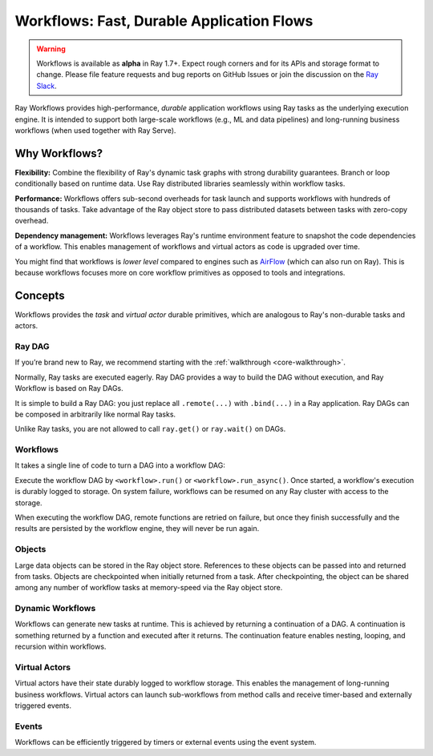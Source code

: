 .. _workflows:

Workflows: Fast, Durable Application Flows
==========================================

.. warning::

  Workflows is available as **alpha** in Ray 1.7+. Expect rough corners and for its APIs and storage format to change. Please file feature requests and bug reports on GitHub Issues or join the discussion on the `Ray Slack <https://forms.gle/9TSdDYUgxYs8SA9e8>`__.

Ray Workflows provides high-performance, *durable* application workflows using Ray tasks as the underlying execution engine. It is intended to support both large-scale workflows (e.g., ML and data pipelines) and long-running business workflows (when used together with Ray Serve).

.. image:: workflows.svg

..
  https://docs.google.com/drawings/d/113uAs-i4YjGBNxonQBC89ns5VqL3WeQHkUOWPSpeiXk/edit

Why Workflows?
--------------

**Flexibility:** Combine the flexibility of Ray's dynamic task graphs with strong durability guarantees. Branch or loop conditionally based on runtime data. Use Ray distributed libraries seamlessly within workflow tasks.

**Performance:** Workflows offers sub-second overheads for task launch and supports workflows with hundreds of thousands of tasks. Take advantage of the Ray object store to pass distributed datasets between tasks with zero-copy overhead.

**Dependency management:** Workflows leverages Ray's runtime environment feature to snapshot the code dependencies of a workflow. This enables management of workflows and virtual actors as code is upgraded over time.

You might find that workflows is *lower level* compared to engines such as `AirFlow <https://www.astronomer.io/blog/airflow-ray-data-science-story>`__ (which can also run on Ray). This is because workflows focuses more on core workflow primitives as opposed to tools and integrations.

Concepts
--------
Workflows provides the *task* and *virtual actor* durable primitives, which are analogous to Ray's non-durable tasks and actors.

Ray DAG
~~~~~~~

If you’re brand new to Ray, we recommend starting with the :ref:`walkthrough <core-walkthrough>`.

Normally, Ray tasks are executed eagerly.
Ray DAG provides a way to build the DAG without execution, and Ray Workflow is based on Ray DAGs.

It is simple to build a Ray DAG: you just replace all ``.remote(...)`` with ``.bind(...)`` in a Ray application.
Ray DAGs can be composed in arbitrarily like normal Ray tasks.

Unlike Ray tasks, you are not allowed to call ``ray.get()`` or ``ray.wait()`` on DAGs.

.. code-block:: python
    :caption: Composing functions together into a DAG:

    import ray

    @ray.remote
    def one() -> int:
        return 1

    @ray.remote
    def add(a: int, b: int) -> int:
        return a + b

    dag = add.bind(100, one.bind())


Workflows
~~~~~~~~~

It takes a single line of code to turn a DAG into a workflow DAG:

.. code-block:: python
    :caption: Turning the DAG into a workflow DAG:

    from ray import workflow

    output: "Workflow[int]" = workflow.create(dag)

Execute the workflow DAG by ``<workflow>.run()`` or ``<workflow>.run_async()``. Once started, a workflow's execution is durably logged to storage. On system failure, workflows can be resumed on any Ray cluster with access to the storage.

When executing the workflow DAG, remote functions are retried on failure, but once they finish successfully and the results are persisted by the workflow engine, they will never be run again.

.. code-block:: python
    :caption: Run the workflow:

    # configure the storage with "ray.init". A default temporary storage is used by
    # by the workflow if starting without Ray init.
    ray.init(storage="/tmp/data")
    assert output.run(workflow_id="run_1") == 101
    assert workflow.get_status("run_1") == workflow.WorkflowStatus.SUCCESSFUL
    assert workflow.get_output("run_1") == 101

Objects
~~~~~~~
Large data objects can be stored in the Ray object store. References to these objects can be passed into and returned from tasks. Objects are checkpointed when initially returned from a task. After checkpointing, the object can be shared among any number of workflow tasks at memory-speed via the Ray object store.

.. code-block:: python
    :caption: Using Ray objects in a workflow:

    import ray
    from typing import List

    @ray.remote
    def hello():
        return "hello"

    @ray.remote
    def words() -> List[ray.ObjectRef]:
        # NOTE: Here it is ".remote()" instead of ".bind()", so
        # it creates an ObjectRef instead of a DAG.
        return [hello.remote(), ray.put("world")]

    @ray.remote
    def concat(words: List[ray.ObjectRef]) -> str:
        return " ".join([ray.get(w) for w in words])

    assert workflow.create(concat.bind(words.bind())).run() == "hello world"

Dynamic Workflows
~~~~~~~~~~~~~~~~~
Workflows can generate new tasks at runtime. This is achieved by returning a continuation of a DAG.
A continuation is something returned by a function and executed after it returns.
The continuation feature enables nesting, looping, and recursion within workflows.

.. code-block:: python
    :caption: The Fibonacci recursive workflow:

    @ray.remote
    def add(a: int, b: int) -> int:
        return a + b

    @ray.remote
    def fib(n: int) -> int:
        if n <= 1:
            return n
        # return a continuation of a DAG
        return workflow.continuation(add.bind(fib.bind(n - 1), fib.bind(n - 2)))

    assert workflow.create(fib.bind(10)).run() == 55

Virtual Actors
~~~~~~~~~~~~~~
Virtual actors have their state durably logged to workflow storage. This enables the management of long-running business workflows. Virtual actors can launch sub-workflows from method calls and receive timer-based and externally triggered events.

.. code-block:: python
    :caption: A persistent virtual actor counter:

    @workflow.virtual_actor
    class Counter:
        def __init__(self):
            self.count = 0

        def incr(self):
            self.count += 1
            return self.count

    ray.init(storage="/tmp/data")
    c1 = Counter.get_or_create("counter_1")
    assert c1.incr.run() == 1
    assert c1.incr.run() == 2

Events
~~~~~~
Workflows can be efficiently triggered by timers or external events using the event system.

.. code-block:: python
    :caption: Using events.

    # Sleep is a special type of event.
    sleep_task = workflow.sleep(100)

    # `wait_for_events` allows for pluggable event listeners.
    event_task = workflow.wait_for_event(MyEventListener)

    @ray.remote
    def gather(*args):
        return args

    # If a task's arguments include events, the task won't be executed until all of the events have occured.
    workflow.create(gather.bind(sleep_task, event_task, "hello world")).run()
